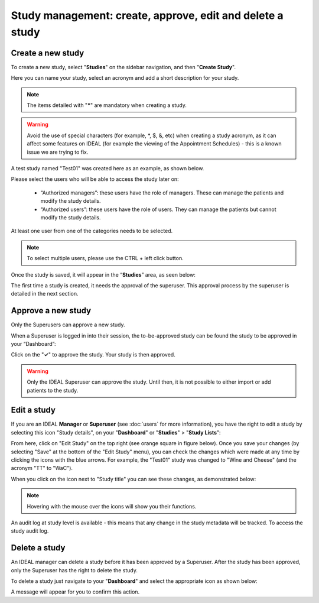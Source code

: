 Study management: create, approve, edit and delete a study
################################################################

Create a new study
********************

To create a new study, select "**Studies**" on the sidebar navigation, and then "**Create Study**".

Here you can name your study, select an acronym and add a short description for your study.

.. note:: The items detailed with "*****" are mandatory when creating a study.

.. warning:: Avoid the use of special characters (for example, *, $, &, etc) when creating a study acronym, as it can affect some features on IDEAL (for example the viewing of the Appointment Schedules) - this is a known issue we are trying to fix.

A test study named "Test01" was created here as an example, as shown below.

.. image:: StudyTestCreated.png
   :width: 500

Please select the users who will be able to access the study later on:

 * “Authorized managers”: these users have the role of managers. These can manage the patients and modify the study details.
 * “Authorized users”: these users have the role of users. They can manage the patients but cannot modify the study details.

At least one user from one of the categories needs to be selected.

.. image:: UsersStudySelect.png
   :width: 500

.. note::
   To select multiple users, please use the CTRL + left click button.

Once the study is saved, it will appear in the “**Studies**” area, as seen below: 

.. image:: WaitForSuperuser.png

The first time a study is created, it needs the approval of the superuser. This approval process by the superuser is detailed in the next section. 

Approve a new study
********************

Only the Superusers can approve a new study. 

When a Superuser is logged in into their session, the to-be-approved study can be found the study to be approved in your “Dashboard”: 

.. image:: StudyApprovalSuperuser.png

Click on the "**✓**" to approve the study. Your study is then approved.

.. warning:: Only the IDEAL Superuser can approve the study. Until then, it is not possible to either import or add patients to the study.

Edit a study
********************

If you are an IDEAL **Manager** or **Superuser** (see :doc:`users` for more information), you have the right to edit a study by selecting this icon "Study details", on your "**Dashboard**" or "**Studies**" > "**Study Lists**":

.. image:: EditStudy.png

From here, click on "Edit Study" on the top right (see orange square in figure below). Once you save your changes (by selecting "Save" at the bottom of the "Edit Study" menu), you can check the changes which were made at any time by clicking the icons with the blue arrows. For example, the "Test01" study was changed to "Wine and Cheese" (and the acronym "TT" to "WaC").

.. image:: EditStudy2.png
   :width: 500

When you click on the icon next to "Study title" you can see these changes, as demonstrated below:

.. image:: EditStudy3.png
   :width: 800

.. note:: Hovering with the mouse over the icons will show you their functions.

An audit log at study level is available - this means that any change in the study metadata will be tracked. To access the study audit log.

Delete a study
********************

An IDEAL manager can delete a study before it has been approved by a Superuser. After the study has been approved, only the Superuser has the right to delete the study.

To delete a study just navigate to your "**Dashboard**" and select the appropriate icon as shown below:

.. image:: DeleteStudy.png

A message will appear for you to confirm this action.
